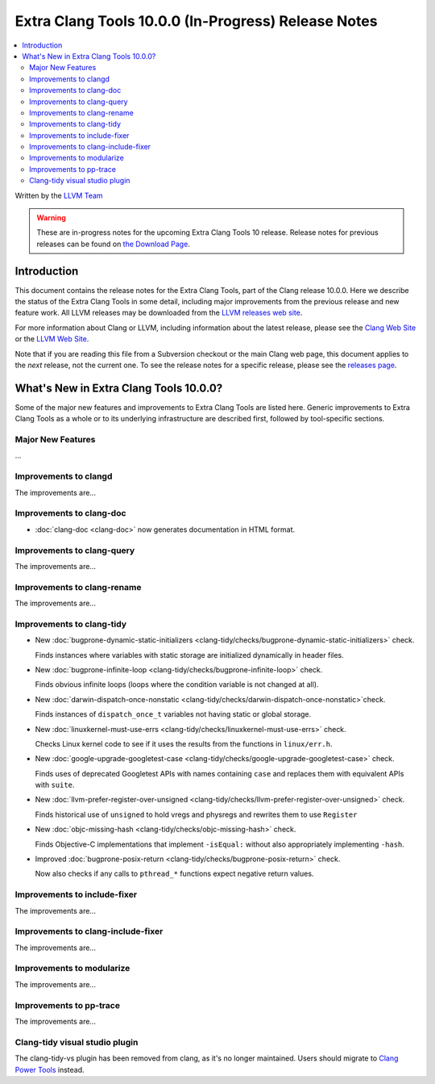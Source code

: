 ====================================================
Extra Clang Tools 10.0.0 (In-Progress) Release Notes
====================================================

.. contents::
   :local:
   :depth: 3

Written by the `LLVM Team <https://llvm.org/>`_

.. warning::

   These are in-progress notes for the upcoming Extra Clang Tools 10 release.
   Release notes for previous releases can be found on
   `the Download Page <https://releases.llvm.org/download.html>`_.

Introduction
============

This document contains the release notes for the Extra Clang Tools, part of the
Clang release 10.0.0. Here we describe the status of the Extra Clang Tools in
some detail, including major improvements from the previous release and new
feature work. All LLVM releases may be downloaded from the `LLVM releases web
site <https://llvm.org/releases/>`_.

For more information about Clang or LLVM, including information about
the latest release, please see the `Clang Web Site <https://clang.llvm.org>`_ or
the `LLVM Web Site <https://llvm.org>`_.

Note that if you are reading this file from a Subversion checkout or the
main Clang web page, this document applies to the *next* release, not
the current one. To see the release notes for a specific release, please
see the `releases page <https://llvm.org/releases/>`_.

What's New in Extra Clang Tools 10.0.0?
=======================================

Some of the major new features and improvements to Extra Clang Tools are listed
here. Generic improvements to Extra Clang Tools as a whole or to its underlying
infrastructure are described first, followed by tool-specific sections.

Major New Features
------------------

...

Improvements to clangd
----------------------

The improvements are...

Improvements to clang-doc
-------------------------

- :doc:`clang-doc <clang-doc>` now generates documentation in HTML format.

Improvements to clang-query
---------------------------

The improvements are...

Improvements to clang-rename
----------------------------

The improvements are...

Improvements to clang-tidy
--------------------------

- New :doc:`bugprone-dynamic-static-initializers
  <clang-tidy/checks/bugprone-dynamic-static-initializers>` check.

  Finds instances where variables with static storage are initialized
  dynamically in header files.

- New :doc:`bugprone-infinite-loop
  <clang-tidy/checks/bugprone-infinite-loop>` check.

  Finds obvious infinite loops (loops where the condition variable is not
  changed at all).

- New :doc:`darwin-dispatch-once-nonstatic
  <clang-tidy/checks/darwin-dispatch-once-nonstatic>`check.

  Finds instances of ``dispatch_once_t`` variables not having static or global
  storage.

- New :doc:`linuxkernel-must-use-errs
  <clang-tidy/checks/linuxkernel-must-use-errs>` check.

  Checks Linux kernel code to see if it uses the results from the functions in
  ``linux/err.h``.

- New :doc:`google-upgrade-googletest-case
  <clang-tidy/checks/google-upgrade-googletest-case>` check.

  Finds uses of deprecated Googletest APIs with names containing ``case`` and
  replaces them with equivalent APIs with ``suite``.

- New :doc:`llvm-prefer-register-over-unsigned
  <clang-tidy/checks/llvm-prefer-register-over-unsigned>` check.

  Finds historical use of ``unsigned`` to hold vregs and physregs and rewrites
  them to use ``Register``

- New :doc:`objc-missing-hash
  <clang-tidy/checks/objc-missing-hash>` check.

  Finds Objective-C implementations that implement ``-isEqual:`` without also
  appropriately implementing ``-hash``.

- Improved :doc:`bugprone-posix-return
  <clang-tidy/checks/bugprone-posix-return>` check.

  Now also checks if any calls to ``pthread_*`` functions expect negative return
  values.

Improvements to include-fixer
-----------------------------

The improvements are...

Improvements to clang-include-fixer
-----------------------------------

The improvements are...

Improvements to modularize
--------------------------

The improvements are...

Improvements to pp-trace
------------------------

The improvements are...

Clang-tidy visual studio plugin
-------------------------------

The clang-tidy-vs plugin has been removed from clang, as
it's no longer maintained. Users should migrate to
`Clang Power Tools <https://marketplace.visualstudio.com/items?itemName=caphyon.ClangPowerTools>`_
instead.
